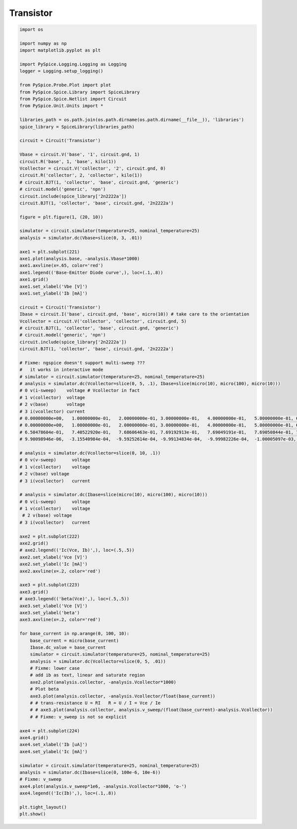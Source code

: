 
============
 Transistor
============


.. getthecode:: transistor.py
    :language: python


.. code-block:: python

    import os
    
    import numpy as np
    import matplotlib.pyplot as plt
    
    import PySpice.Logging.Logging as Logging
    logger = Logging.setup_logging()
    
    from PySpice.Probe.Plot import plot
    from PySpice.Spice.Library import SpiceLibrary
    from PySpice.Spice.Netlist import Circuit
    from PySpice.Unit.Units import *
    
    libraries_path = os.path.join(os.path.dirname(os.path.dirname(__file__)), 'libraries')
    spice_library = SpiceLibrary(libraries_path)
    
    circuit = Circuit('Transistor')
    
    Vbase = circuit.V('base', '1', circuit.gnd, 1)
    circuit.R('base', 1, 'base', kilo(1))
    Vcollector = circuit.V('collector', '2', circuit.gnd, 0)
    circuit.R('collector', 2, 'collector', kilo(1))
    # circuit.BJT(1, 'collector', 'base', circuit.gnd, 'generic')
    # circuit.model('generic', 'npn')
    circuit.include(spice_library['2n2222a'])
    circuit.BJT(1, 'collector', 'base', circuit.gnd, '2n2222a')
    
    figure = plt.figure(1, (20, 10))
    
    simulator = circuit.simulator(temperature=25, nominal_temperature=25)
    analysis = simulator.dc(Vbase=slice(0, 3, .01))
    
    axe1 = plt.subplot(221)
    axe1.plot(analysis.base, -analysis.Vbase*1000)
    axe1.axvline(x=.65, color='red')
    axe1.legend(('Base-Emitter Diode curve',), loc=(.1,.8))
    axe1.grid()
    axe1.set_xlabel('Vbe [V]')
    axe1.set_ylabel('Ib [mA]')
    
    circuit = Circuit('Transistor')
    Ibase = circuit.I('base', circuit.gnd, 'base', micro(10)) # take care to the orientation
    Vcollector = circuit.V('collector', 'collector', circuit.gnd, 5)
    # circuit.BJT(1, 'collector', 'base', circuit.gnd, 'generic')
    # circuit.model('generic', 'npn')
    circuit.include(spice_library['2n2222a'])
    circuit.BJT(1, 'collector', 'base', circuit.gnd, '2n2222a')
    
    # Fixme: ngspice doesn't support multi-sweep ???
    #   it works in interactive mode
    # simulator = circuit.simulator(temperature=25, nominal_temperature=25)
    # analysis = simulator.dc(Vcollector=slice(0, 5, .1), Ibase=slice(micro(10), micro(100), micro(10)))
    # 0 v(i-sweep)    voltage # Vcollector in fact
    # 1 v(collector)  voltage
    # 2 v(base)       voltage
    # 3 i(vcollector) current
    # 0.00000000e+00,   1.00000000e-01,   2.00000000e-01, 3.00000000e-01,   4.00000000e-01,   5.00000000e-01, 6.00000000e-01,   7.00000000e-01,   8.00000000e-01, 9.00000000e-01
    # 0.00000000e+00,   1.00000000e-01,   2.00000000e-01, 3.00000000e-01,   4.00000000e-01,   5.00000000e-01, 6.00000000e-01,   7.00000000e-01,   8.00000000e-01, 9.00000000e-01
    # 6.50478604e-01,   7.40522920e-01,   7.68606463e-01, 7.69192913e-01,   7.69049191e-01,   7.69050844e-01, 7.69049584e-01,   7.69049559e-01,   7.69049559e-01, 7.69049559e-01
    # 9.90098946e-06,  -3.15540984e-04,  -9.59252614e-04, -9.99134834e-04,  -9.99982226e-04,  -1.00005097e-03, -1.00000095e-03,  -9.99999938e-04,  -9.99999927e-04, -9.99999937e-04
    
    # analysis = simulator.dc(Vcollector=slice(0, 10, .1))
    # 0 v(v-sweep)      voltage
    # 1 v(collector)    voltage
    # 2 v(base) voltage
    # 3 i(vcollector)   current
    
    # analysis = simulator.dc(Ibase=slice(micro(10), micro(100), micro(10)))
    # 0 v(i-sweep)      voltage
    # 1 v(collector)    voltage
     # 2 v(base) voltage
    # 3 i(vcollector)   current
    
    axe2 = plt.subplot(222)
    axe2.grid()
    # axe2.legend(('Ic(Vce, Ib)',), loc=(.5,.5))
    axe2.set_xlabel('Vce [V]')
    axe2.set_ylabel('Ic [mA]')
    axe2.axvline(x=.2, color='red')
    
    axe3 = plt.subplot(223)
    axe3.grid()
    # axe3.legend(('beta(Vce)',), loc=(.5,.5))
    axe3.set_xlabel('Vce [V]')
    axe3.set_ylabel('beta')
    axe3.axvline(x=.2, color='red')
    
    for base_current in np.arange(0, 100, 10):
        base_current = micro(base_current)
        Ibase.dc_value = base_current
        simulator = circuit.simulator(temperature=25, nominal_temperature=25)
        analysis = simulator.dc(Vcollector=slice(0, 5, .01))
        # Fixme: lower case 
        # add ib as text, linear and saturate region
        axe2.plot(analysis.collector, -analysis.Vcollector*1000)
        # Plot beta
        axe3.plot(analysis.collector, -analysis.Vcollector/float(base_current))
        # # trans-resistance U = RI   R = U / I = Vce / Ie
        # # axe3.plot(analysis.collector, analysis.v_sweep/(float(base_current)-analysis.Vcollector))
        # # Fixme: v_sweep is not so explicit
    
    axe4 = plt.subplot(224)
    axe4.grid()
    axe4.set_xlabel('Ib [uA]')
    axe4.set_ylabel('Ic [mA]')
    
    simulator = circuit.simulator(temperature=25, nominal_temperature=25)
    analysis = simulator.dc(Ibase=slice(0, 100e-6, 10e-6))
    # Fixme: v_sweep
    axe4.plot(analysis.v_sweep*1e6, -analysis.Vcollector*1000, 'o-')
    axe4.legend(('Ic(Ib)',), loc=(.1,.8))
    
    plt.tight_layout()
    plt.show()
    


.. image:: transistor.png
  :align: center


